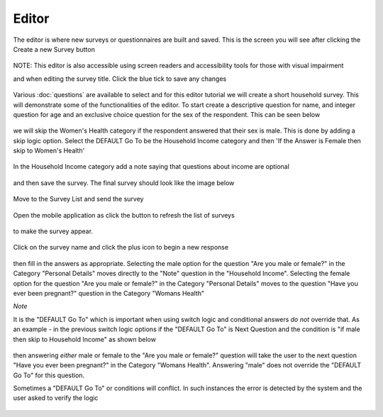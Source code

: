 .. _editor:

*******
Editor
*******

The editor is where new surveys or questionnaires are built and saved. This is the screen you will see after clicking the Create a new Survey button

.. figure:: images/builder.png
   :alt: Builder


NOTE: This editor is also accessible using screen readers and accessibility tools for those with visual impairment   

and when editing the survey title. Click the blue tick to save any changes

.. figure:: images/edit_survey_title.png
   :alt: Editing the survey title

Various :doc:`questions` are available to select and for this editor tutorial we will create a short household survey. This will demonstrate some of the functionalities of the editor. To start create a descriptive question for name, and integer question for age and an exclusive choice question for the sex of the respondent. This can be seen below

.. figure:: images/household.png
   :alt: Household Survey

we will skip the Women's Health category if the respondent answered that their sex is male. This is done by adding a skip logic option. Select the DEFAULT Go To be the Household Income category and then 'If the Answer is Female then skip to Women's Health'

.. figure:: images/skip_logic_option.png
   :alt: Skip Logic Option

In the Household Income category add a note saying that questions about income are optional 

.. figure:: images/note.png
   :alt: Note to the respondent

and then save the survey. The final survey should look like the image below

.. figure:: images/final_skip_logic.png
   :alt: Skip Logic Survey

Move to the Survey List and send the survey

.. figure:: images/send_household_survey.png
   :alt: Send household survey

Open the mobile application as click the button to refresh the list of surveys

.. figure:: images/toolbar_wp.png
   :alt: Windows phone toolbar

to make the survey appear. 

.. figure:: images/survey_list_wp.png
   :alt: Windows phone survey list

Click on the survey name and click the plus icon to begin a new response

.. figure:: images/new_response_wp.png
   :alt: Windows phone new response

then fill in the answers as appropriate. Selecting the male option for the question "Are you male or female?" in the Category "Personal Details" moves directly to the "Note" question in the "Household Income". Selecting the female option for the question "Are you male or female?" in the Category "Personal Details" moves to the question "Have you ever been pregnant?" question in the Category "Womans Health"

*Note*

It is the "DEFAULT Go To" which is important when using switch logic and conditional answers *do not* override that. As an example - in the previous switch logic options if the "DEFAULT Go To" is Next Question and the condition is "if male then skip to Household Income" as shown below

.. figure:: images/skip_logic_option_wrong.png
   :alt: No condition override

then answering *either* male or female to the "Are you male or female?" question will take the user to the next question "Have you ever been pregnant?" in the Category "Womans Health". Answering "male" does not override the "DEFAULT Go To" for this question.

Sometimes a "DEFAULT Go To" or conditions will conflict. In such instances the error is detected by the system and the user asked to verify the logic  

.. figure:: images/skip_logic_option_error.png
   :alt: Conflicting logic